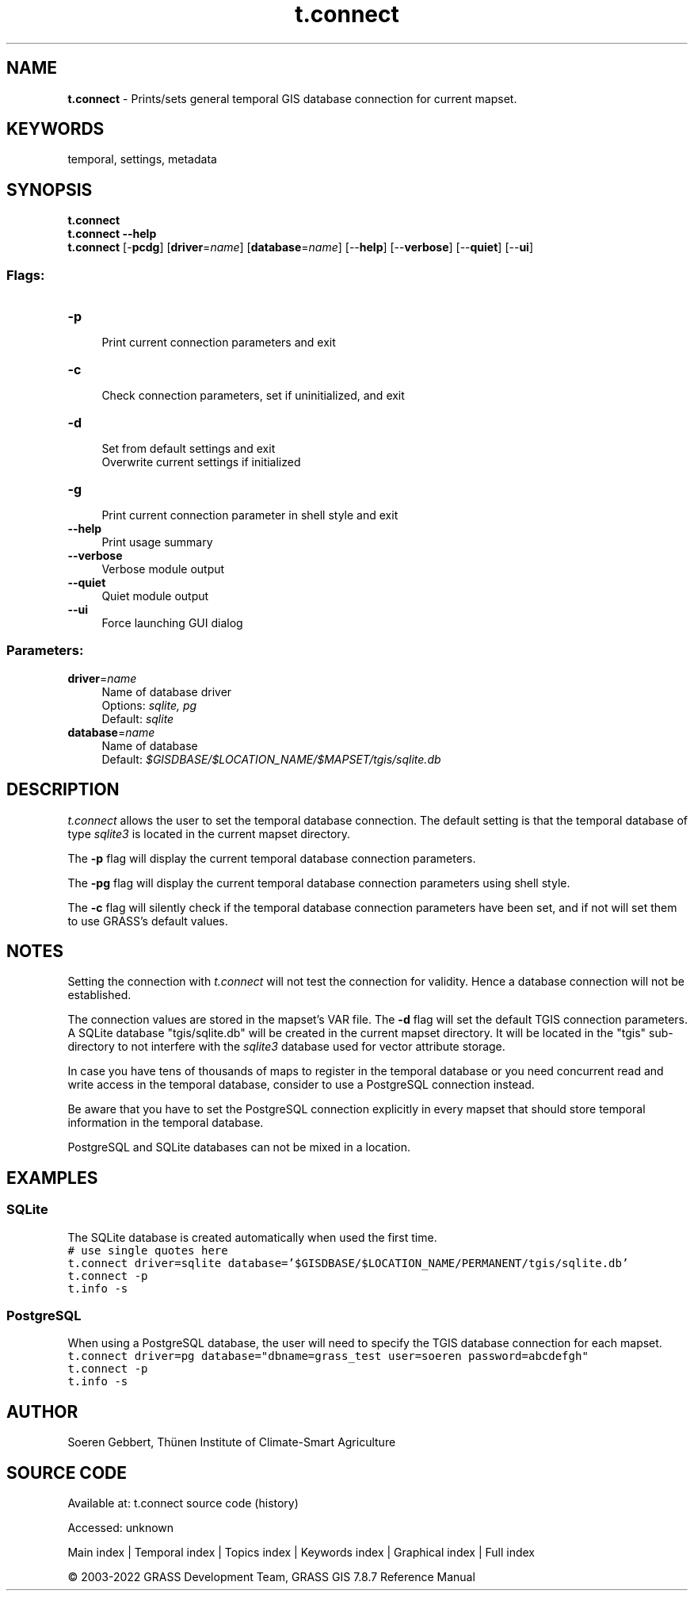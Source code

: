 .TH t.connect 1 "" "GRASS 7.8.7" "GRASS GIS User's Manual"
.SH NAME
\fI\fBt.connect\fR\fR  \- Prints/sets general temporal GIS database connection for current mapset.
.SH KEYWORDS
temporal, settings, metadata
.SH SYNOPSIS
\fBt.connect\fR
.br
\fBt.connect \-\-help\fR
.br
\fBt.connect\fR [\-\fBpcdg\fR]  [\fBdriver\fR=\fIname\fR]   [\fBdatabase\fR=\fIname\fR]   [\-\-\fBhelp\fR]  [\-\-\fBverbose\fR]  [\-\-\fBquiet\fR]  [\-\-\fBui\fR]
.SS Flags:
.IP "\fB\-p\fR" 4m
.br
Print current connection parameters and exit
.IP "\fB\-c\fR" 4m
.br
Check connection parameters, set if uninitialized, and exit
.IP "\fB\-d\fR" 4m
.br
Set from default settings and exit
.br
Overwrite current settings if initialized
.IP "\fB\-g\fR" 4m
.br
Print current connection parameter in shell style and exit
.IP "\fB\-\-help\fR" 4m
.br
Print usage summary
.IP "\fB\-\-verbose\fR" 4m
.br
Verbose module output
.IP "\fB\-\-quiet\fR" 4m
.br
Quiet module output
.IP "\fB\-\-ui\fR" 4m
.br
Force launching GUI dialog
.SS Parameters:
.IP "\fBdriver\fR=\fIname\fR" 4m
.br
Name of database driver
.br
Options: \fIsqlite, pg\fR
.br
Default: \fIsqlite\fR
.IP "\fBdatabase\fR=\fIname\fR" 4m
.br
Name of database
.br
Default: \fI$GISDBASE/$LOCATION_NAME/$MAPSET/tgis/sqlite.db\fR
.SH DESCRIPTION
\fIt.connect\fR allows the user to set the temporal database connection.
The default setting is that the temporal database of
type \fIsqlite3\fR is located in the current mapset directory.
.PP
The \fB\-p\fR flag will display the current temporal database connection parameters.
.PP
The \fB\-pg\fR flag will display the current temporal database connection parameters
using shell style.
.PP
The \fB\-c\fR flag will silently check if the temporal database connection
parameters have been set, and if not will set them to use GRASS\(cqs
default values.
.SH NOTES
Setting the connection with \fIt.connect\fR will not test the connection for validity.
Hence a database connection will not be established.
.PP
The connection values are stored in the mapset\(cqs VAR file.
The \fB\-d\fR flag will set the default
TGIS connection parameters.
A SQLite database \(dqtgis/sqlite.db\(dq will be created in the current mapset directory.
It will be located in the \(dqtgis\(dq sub\-directory to not
interfere with the \fIsqlite3\fR database used for vector attribute storage.
.PP
In case you have tens of thousands of maps to register in the
temporal database or you need concurrent read and write access in the
temporal database, consider to use a PostgreSQL connection instead.
.PP
Be aware that you have to set the PostgreSQL connection explicitly in
every mapset that should store temporal information in the temporal database.
.PP
PostgreSQL and SQLite databases can not be mixed in a location.
.SH EXAMPLES
.SS SQLite
The SQLite database is created automatically when used the first time.
.br
.nf
\fC
# use single quotes here
t.connect driver=sqlite database=\(cq$GISDBASE/$LOCATION_NAME/PERMANENT/tgis/sqlite.db\(cq
t.connect \-p
t.info \-s
\fR
.fi
.PP
.SS PostgreSQL
When using a PostgreSQL database, the user will need to specify the TGIS
database connection for each mapset.
.br
.nf
\fC
t.connect driver=pg database=\(dqdbname=grass_test user=soeren password=abcdefgh\(dq
t.connect \-p
t.info \-s
\fR
.fi
.SH AUTHOR
Soeren Gebbert, Thünen Institute of Climate\-Smart Agriculture
.SH SOURCE CODE
.PP
Available at:
t.connect source code
(history)
.PP
Accessed: unknown
.PP
Main index |
Temporal index |
Topics index |
Keywords index |
Graphical index |
Full index
.PP
© 2003\-2022
GRASS Development Team,
GRASS GIS 7.8.7 Reference Manual
